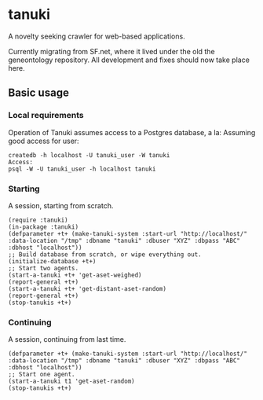 * tanuki
  A novelty seeking crawler for web-based applications.

  Currently migrating from SF.net, where it lived under the old the
  geneontology repository. All development and fixes should now take
  place here.
** Basic usage
*** Local requirements
    Operation of Tanuki assumes access to a Postgres database, a la:
    Assuming good access for user:
    #+BEGIN_SRC
    createdb -h localhost -U tanuki_user -W tanuki
    Access:
    psql -W -U tanuki_user -h localhost tanuki
    #+END_SRC
*** Starting
    A session, starting from scratch.
    #+BEGIN_SRC common-lisp
    (require :tanuki)
    (in-package :tanuki)
    (defparameter +t+ (make-tanuki-system :start-url "http://localhost/" :data-location "/tmp" :dbname "tanuki" :dbuser "XYZ" :dbpass "ABC" :dbhost "localhost"))
    ;; Build database from scratch, or wipe everything out.
    (initialize-database +t+)
    ;; Start two agents.
    (start-a-tanuki +t+ 'get-aset-weighed)
    (report-general +t+)
    (start-a-tanuki +t+ 'get-distant-aset-random)
    (report-general +t+)
    (stop-tanukis +t+)
    #+END_SRC
*** Continuing
    A session, continuing from last time.
    #+BEGIN_SRC common-lisp
    (defparameter +t+ (make-tanuki-system :start-url "http://localhost/" :data-location "/tmp" :dbname "tanuki" :dbuser "XYZ" :dbpass "ABC" :dbhost "localhost"))
    ;; Start one agent.
    (start-a-tanuki t1 'get-aset-random)
    (stop-tanukis +t+)
    #+END_SRC

